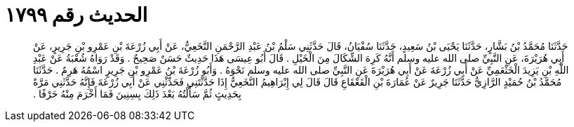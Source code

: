 
= الحديث رقم ١٧٩٩

[quote.hadith]
حَدَّثَنَا مُحَمَّدُ بْنُ بَشَّارٍ، حَدَّثَنَا يَحْيَى بْنُ سَعِيدٍ، حَدَّثَنَا سُفْيَانُ، قَالَ حَدَّثَنِي سَلْمُ بْنُ عَبْدِ الرَّحْمَنِ النَّخَعِيُّ، عَنْ أَبِي زُرْعَةَ بْنِ عَمْرِو بْنِ جَرِيرٍ، عَنْ أَبِي هُرَيْرَةَ، عَنِ النَّبِيِّ صلى الله عليه وسلم أَنَّهُ كَرِهَ الشِّكَالَ مِنَ الْخَيْلِ ‏.‏ قَالَ أَبُو عِيسَى هَذَا حَدِيثٌ حَسَنٌ صَحِيحٌ ‏.‏ وَقَدْ رَوَاهُ شُعْبَةُ عَنْ عَبْدِ اللَّهِ بْنِ يَزِيدَ الْخَثْعَمِيِّ عَنْ أَبِي زُرْعَةَ عَنْ أَبِي هُرَيْرَةَ عَنِ النَّبِيِّ صلى الله عليه وسلم نَحْوَهُ ‏.‏ وَأَبُو زُرْعَةَ بْنُ عَمْرِو بْنِ جَرِيرٍ اسْمُهُ هَرِمٌ ‏.‏ حَدَّثَنَا مُحَمَّدُ بْنُ حُمَيْدٍ الرَّازِيُّ حَدَّثَنَا جَرِيرٌ عَنْ عُمَارَةَ بْنِ الْقَعْقَاعِ قَالَ قَالَ لِي إِبْرَاهِيمُ النَّخَعِيُّ إِذَا حَدَّثْتَنِي فَحَدِّثْنِي عَنْ أَبِي زُرْعَةَ فَإِنَّهُ حَدَّثَنِي مَرَّةً بِحَدِيثٍ ثُمَّ سَأَلْتُهُ بَعْدَ ذَلِكَ بِسِنِينَ فَمَا أَخْرَمَ مِنْهُ حَرْفًا ‏.‏